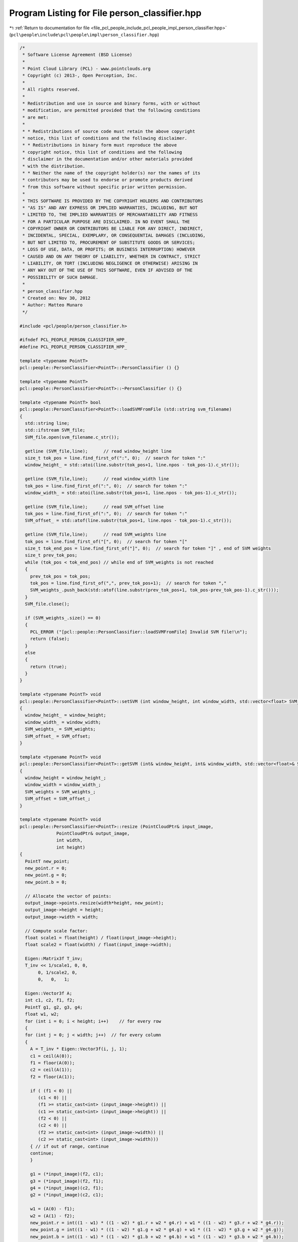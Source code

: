 
.. _program_listing_file_pcl_people_include_pcl_people_impl_person_classifier.hpp:

Program Listing for File person_classifier.hpp
==============================================

|exhale_lsh| :ref:`Return to documentation for file <file_pcl_people_include_pcl_people_impl_person_classifier.hpp>` (``pcl\people\include\pcl\people\impl\person_classifier.hpp``)

.. |exhale_lsh| unicode:: U+021B0 .. UPWARDS ARROW WITH TIP LEFTWARDS

.. code-block:: cpp

   /*
    * Software License Agreement (BSD License)
    *
    * Point Cloud Library (PCL) - www.pointclouds.org
    * Copyright (c) 2013-, Open Perception, Inc.
    *
    * All rights reserved.
    *
    * Redistribution and use in source and binary forms, with or without
    * modification, are permitted provided that the following conditions
    * are met:
    *
    * * Redistributions of source code must retain the above copyright
    * notice, this list of conditions and the following disclaimer.
    * * Redistributions in binary form must reproduce the above
    * copyright notice, this list of conditions and the following
    * disclaimer in the documentation and/or other materials provided
    * with the distribution.
    * * Neither the name of the copyright holder(s) nor the names of its
    * contributors may be used to endorse or promote products derived
    * from this software without specific prior written permission.
    *
    * THIS SOFTWARE IS PROVIDED BY THE COPYRIGHT HOLDERS AND CONTRIBUTORS
    * "AS IS" AND ANY EXPRESS OR IMPLIED WARRANTIES, INCLUDING, BUT NOT
    * LIMITED TO, THE IMPLIED WARRANTIES OF MERCHANTABILITY AND FITNESS
    * FOR A PARTICULAR PURPOSE ARE DISCLAIMED. IN NO EVENT SHALL THE
    * COPYRIGHT OWNER OR CONTRIBUTORS BE LIABLE FOR ANY DIRECT, INDIRECT,
    * INCIDENTAL, SPECIAL, EXEMPLARY, OR CONSEQUENTIAL DAMAGES (INCLUDING,
    * BUT NOT LIMITED TO, PROCUREMENT OF SUBSTITUTE GOODS OR SERVICES;
    * LOSS OF USE, DATA, OR PROFITS; OR BUSINESS INTERRUPTION) HOWEVER
    * CAUSED AND ON ANY THEORY OF LIABILITY, WHETHER IN CONTRACT, STRICT
    * LIABILITY, OR TORT (INCLUDING NEGLIGENCE OR OTHERWISE) ARISING IN
    * ANY WAY OUT OF THE USE OF THIS SOFTWARE, EVEN IF ADVISED OF THE
    * POSSIBILITY OF SUCH DAMAGE.
    *
    * person_classifier.hpp
    * Created on: Nov 30, 2012
    * Author: Matteo Munaro
    */
   
   #include <pcl/people/person_classifier.h>
   
   #ifndef PCL_PEOPLE_PERSON_CLASSIFIER_HPP_
   #define PCL_PEOPLE_PERSON_CLASSIFIER_HPP_
   
   template <typename PointT>
   pcl::people::PersonClassifier<PointT>::PersonClassifier () {}
   
   template <typename PointT>
   pcl::people::PersonClassifier<PointT>::~PersonClassifier () {}
   
   template <typename PointT> bool
   pcl::people::PersonClassifier<PointT>::loadSVMFromFile (std::string svm_filename)
   {
     std::string line;
     std::ifstream SVM_file;
     SVM_file.open(svm_filename.c_str());
   
     getline (SVM_file,line);      // read window_height line
     size_t tok_pos = line.find_first_of(":", 0);  // search for token ":"
     window_height_ = std::atoi(line.substr(tok_pos+1, line.npos - tok_pos-1).c_str());
   
     getline (SVM_file,line);      // read window_width line
     tok_pos = line.find_first_of(":", 0);  // search for token ":"
     window_width_ = std::atoi(line.substr(tok_pos+1, line.npos - tok_pos-1).c_str());
   
     getline (SVM_file,line);      // read SVM_offset line
     tok_pos = line.find_first_of(":", 0);  // search for token ":"
     SVM_offset_ = std::atof(line.substr(tok_pos+1, line.npos - tok_pos-1).c_str());
   
     getline (SVM_file,line);      // read SVM_weights line
     tok_pos = line.find_first_of("[", 0);  // search for token "["
     size_t tok_end_pos = line.find_first_of("]", 0);  // search for token "]" , end of SVM weights
     size_t prev_tok_pos;
     while (tok_pos < tok_end_pos) // while end of SVM_weights is not reached
     {
       prev_tok_pos = tok_pos;
       tok_pos = line.find_first_of(",", prev_tok_pos+1);  // search for token ","
       SVM_weights_.push_back(std::atof(line.substr(prev_tok_pos+1, tok_pos-prev_tok_pos-1).c_str()));
     }
     SVM_file.close();
     
     if (SVM_weights_.size() == 0)
     {
       PCL_ERROR ("[pcl::people::PersonClassifier::loadSVMFromFile] Invalid SVM file!\n");
       return (false);
     }
     else
     {
       return (true);
     }
   }
   
   template <typename PointT> void
   pcl::people::PersonClassifier<PointT>::setSVM (int window_height, int window_width, std::vector<float> SVM_weights, float SVM_offset)
   {
     window_height_ = window_height;
     window_width_ = window_width;
     SVM_weights_ = SVM_weights;
     SVM_offset_ = SVM_offset;
   }
   
   template <typename PointT> void
   pcl::people::PersonClassifier<PointT>::getSVM (int& window_height, int& window_width, std::vector<float>& SVM_weights, float& SVM_offset)
   {
     window_height = window_height_;
     window_width = window_width_;
     SVM_weights = SVM_weights_;
     SVM_offset = SVM_offset_;
   }
   
   template <typename PointT> void
   pcl::people::PersonClassifier<PointT>::resize (PointCloudPtr& input_image,
                 PointCloudPtr& output_image,
                 int width,
                 int height)
   {
     PointT new_point;
     new_point.r = 0;
     new_point.g = 0;
     new_point.b = 0;
   
     // Allocate the vector of points:
     output_image->points.resize(width*height, new_point);
     output_image->height = height;
     output_image->width = width;
   
     // Compute scale factor:
     float scale1 = float(height) / float(input_image->height);
     float scale2 = float(width) / float(input_image->width);
   
     Eigen::Matrix3f T_inv;
     T_inv << 1/scale1, 0, 0,
          0, 1/scale2, 0,
          0,   0,   1;
   
     Eigen::Vector3f A;
     int c1, c2, f1, f2;
     PointT g1, g2, g3, g4;
     float w1, w2;
     for (int i = 0; i < height; i++)    // for every row
     {
     for (int j = 0; j < width; j++)  // for every column
     {
       A = T_inv * Eigen::Vector3f(i, j, 1);
       c1 = ceil(A(0));
       f1 = floor(A(0));
       c2 = ceil(A(1));
       f2 = floor(A(1));
   
       if ( (f1 < 0) ||
          (c1 < 0) ||
          (f1 >= static_cast<int> (input_image->height)) ||
          (c1 >= static_cast<int> (input_image->height)) ||
          (f2 < 0) ||
          (c2 < 0) ||
          (f2 >= static_cast<int> (input_image->width)) ||
          (c2 >= static_cast<int> (input_image->width)))
       { // if out of range, continue
       continue;
       }
   
       g1 = (*input_image)(f2, c1);
       g3 = (*input_image)(f2, f1);
       g4 = (*input_image)(c2, f1);
       g2 = (*input_image)(c2, c1);
   
       w1 = (A(0) - f1);
       w2 = (A(1) - f2);
       new_point.r = int((1 - w1) * ((1 - w2) * g1.r + w2 * g4.r) + w1 * ((1 - w2) * g3.r + w2 * g4.r));
       new_point.g = int((1 - w1) * ((1 - w2) * g1.g + w2 * g4.g) + w1 * ((1 - w2) * g3.g + w2 * g4.g));
       new_point.b = int((1 - w1) * ((1 - w2) * g1.b + w2 * g4.b) + w1 * ((1 - w2) * g3.b + w2 * g4.b));
   
       // Insert the point in the output image:
       (*output_image)(j,i) = new_point;
     }
     }
   }
   
   template <typename PointT> void
   pcl::people::PersonClassifier<PointT>::copyMakeBorder (PointCloudPtr& input_image,
                     PointCloudPtr& output_image,
                     int xmin,
                     int ymin,
                     int width,
                     int height)
   {
     PointT black_point;
     black_point.r = 0;
     black_point.g = 0;
     black_point.b = 0;
     output_image->points.resize(height*width, black_point);
     output_image->width = width;
     output_image->height = height;
   
     int x_start_in = std::max(0, xmin);
     int x_end_in = std::min(int(input_image->width-1), xmin+width-1);
     int y_start_in = std::max(0, ymin);
     int y_end_in = std::min(int(input_image->height-1), ymin+height-1);
   
     int x_start_out = std::max(0, -xmin);
     //int x_end_out = x_start_out + (x_end_in - x_start_in);
     int y_start_out = std::max(0, -ymin);
     //int y_end_out = y_start_out + (y_end_in - y_start_in);
   
     for (int i = 0; i < (y_end_in - y_start_in + 1); i++)
     {
       for (int j = 0; j < (x_end_in - x_start_in + 1); j++)
       {
         (*output_image)(x_start_out + j, y_start_out + i) = (*input_image)(x_start_in + j, y_start_in + i);
       }
     }
   }
   
   template <typename PointT> double
   pcl::people::PersonClassifier<PointT>::evaluate (float height_person,
                 float xc,
                 float yc,
                 PointCloudPtr& image)
   {
     if (SVM_weights_.size() == 0)
     {
     PCL_ERROR ("[pcl::people::PersonClassifier::evaluate] SVM has not been set!\n");
     return (-1000);
     }
   
     int height = floor((height_person * window_height_) / (0.75 * window_height_) + 0.5);  // floor(i+0.5) = round(i)
     int width = floor((height_person * window_width_) / (0.75 * window_height_) + 0.5);
     int xmin = floor(xc - width / 2 + 0.5);
     int ymin = floor(yc - height / 2 + 0.5);
     double confidence;
   
     if (height > 0)
     {
       // If near the border, fill with black:
       PointCloudPtr box(new PointCloud);
       copyMakeBorder(image, box, xmin, ymin, width, height);
   
       // Make the image match the correct size (used in the training stage):
       PointCloudPtr sample(new PointCloud);
       resize(box, sample, window_width_, window_height_);
   
       // Convert the image to array of float:
       float* sample_float = new float[sample->width * sample->height * 3]; 
       int delta = sample->height * sample->width;
       for (uint32_t row = 0; row < sample->height; row++)
       {
         for (uint32_t col = 0; col < sample->width; col++)
         {
           sample_float[row + sample->height * col] = ((float) ((*sample)(col, row).r))/255; //ptr[col * 3 + 2];
           sample_float[row + sample->height * col + delta] = ((float) ((*sample)(col, row).g))/255; //ptr[col * 3 + 1];
           sample_float[row + sample->height * col + delta * 2] = (float) (((*sample)(col, row).b))/255; //ptr[col * 3];
         }
       }
   
       // Calculate HOG descriptor:
       pcl::people::HOG hog;
       float *descriptor = (float*) calloc(SVM_weights_.size(), sizeof(float));
       hog.compute(sample_float, descriptor);
    
       // Calculate confidence value by dot product:
       confidence = 0.0;
       for(unsigned int i = 0; i < SVM_weights_.size(); i++)
       { 
         confidence += SVM_weights_[i] * descriptor[i];
       }
       // Confidence correction:
       confidence -= SVM_offset_;  
   
       delete[] descriptor;
       delete[] sample_float;
     }
     else
     {
       confidence = std::numeric_limits<double>::quiet_NaN();
     } 
   
     return confidence;
   }
   
   template <typename PointT> double
   pcl::people::PersonClassifier<PointT>::evaluate (PointCloudPtr& image,
                 Eigen::Vector3f& bottom,
                 Eigen::Vector3f& top,
                 Eigen::Vector3f& centroid,
                 bool vertical)
   {
     float pixel_height;
     float pixel_width;
   
     if (!vertical)
     {
       pixel_height = bottom(1) - top(1);
       pixel_width = pixel_height / 2.0f;
     }
     else
     {
       pixel_width = top(0) - bottom(0);
       pixel_height = pixel_width / 2.0f;
     }
     float pixel_xc = centroid(0);
     float pixel_yc = centroid(1);
   
     if (!vertical)
     {
       return (evaluate(pixel_height, pixel_xc, pixel_yc, image));
     }
     else
     {
       return (evaluate(pixel_width, pixel_yc, image->height-pixel_xc+1, image));
     }
   }
   #endif /* PCL_PEOPLE_PERSON_CLASSIFIER_HPP_ */
